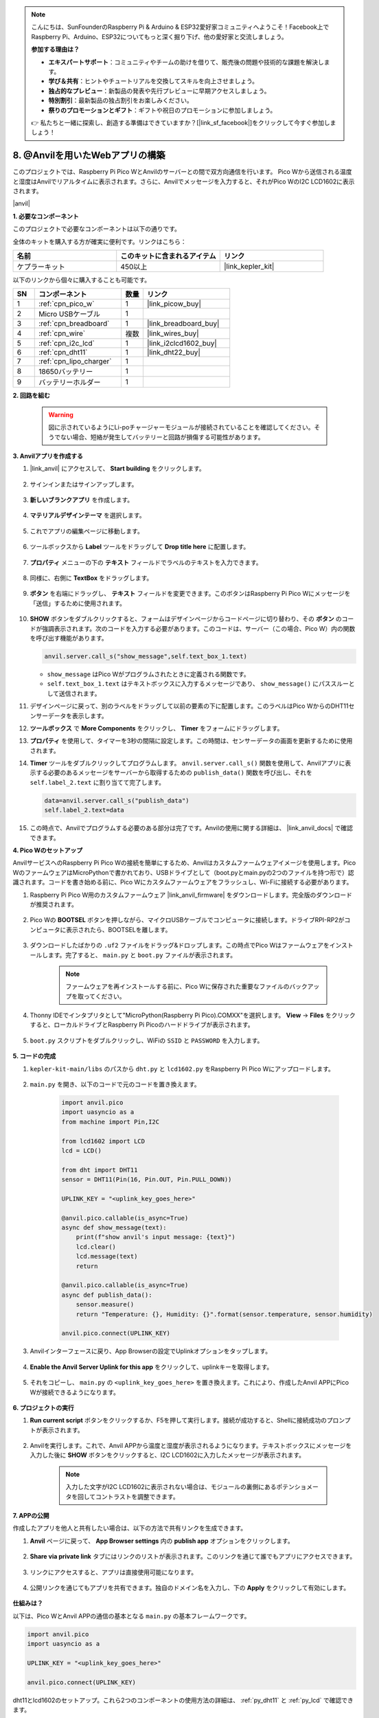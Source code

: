 .. note::

    こんにちは、SunFounderのRaspberry Pi & Arduino & ESP32愛好家コミュニティへようこそ！Facebook上でRaspberry Pi、Arduino、ESP32についてもっと深く掘り下げ、他の愛好家と交流しましょう。

    **参加する理由は？**

    - **エキスパートサポート**：コミュニティやチームの助けを借りて、販売後の問題や技術的な課題を解決します。
    - **学び＆共有**：ヒントやチュートリアルを交換してスキルを向上させましょう。
    - **独占的なプレビュー**：新製品の発表や先行プレビューに早期アクセスしましょう。
    - **特別割引**：最新製品の独占割引をお楽しみください。
    - **祭りのプロモーションとギフト**：ギフトや祝日のプロモーションに参加しましょう。

    👉 私たちと一緒に探索し、創造する準備はできていますか？[|link_sf_facebook|]をクリックして今すぐ参加しましょう！

8. @Anvilを用いたWebアプリの構築
===================================

このプロジェクトでは、Raspberry Pi Pico WとAnvilのサーバーとの間で双方向通信を行います。
Pico Wから送信される温度と湿度はAnvilでリアルタイムに表示されます。さらに、Anvilでメッセージを入力すると、それがPico WのI2C LCD1602に表示されます。

|anvil|

**1. 必要なコンポーネント**

このプロジェクトで必要なコンポーネントは以下の通りです。

全体のキットを購入する方が確実に便利です。リンクはこちら：

.. list-table::
    :widths: 20 20 20
    :header-rows: 1

    *   - 名前	
        - このキットに含まれるアイテム
        - リンク
    *   - ケプラーキット	
        - 450以上
        - |link_kepler_kit|

以下のリンクから個々に購入することも可能です。

.. list-table::
    :widths: 5 20 5 20
    :header-rows: 1

    *   - SN
        - コンポーネント	
        - 数量
        - リンク

    *   - 1
        - :ref:`cpn_pico_w`
        - 1
        - |link_picow_buy|
    *   - 2
        - Micro USBケーブル
        - 1
        - 
    *   - 3
        - :ref:`cpn_breadboard`
        - 1
        - |link_breadboard_buy|
    *   - 4
        - :ref:`cpn_wire`
        - 複数
        - |link_wires_buy|
    *   - 5
        - :ref:`cpn_i2c_lcd`
        - 1
        - |link_i2clcd1602_buy|
    *   - 6
        - :ref:`cpn_dht11`
        - 1
        - |link_dht22_buy|
    *   - 7
        - :ref:`cpn_lipo_charger`
        - 1
        -  
    *   - 8
        - 18650バッテリー
        - 1
        -  
    *   - 9
        - バッテリーホルダー
        - 1
        -  

**2. 回路を組む**

    .. warning:: 
        
        図に示されているようにLi-poチャージャーモジュールが接続されていることを確認してください。そうでない場合、短絡が発生してバッテリーと回路が損傷する可能性があります。

.. image:: img/wiring/8.anvil_bb.png
    :width: 800


**3. Anvilアプリを作成する**

1. |link_anvil| にアクセスして、 **Start building** をクリックします。

    .. image:: img/anvil-1.png

2. サインインまたはサインアップします。

    .. image:: img/anvil-2.png

3. **新しいブランクアプリ** を作成します。

    .. image:: img/anvil-3.png

4. **マテリアルデザインテーマ** を選択します。

    .. image:: img/anvil-4.png

5. これでアプリの編集ページに移動します。

    .. image:: img/anvil-5.png

6. ツールボックスから **Label** ツールをドラッグして **Drop title here** に配置します。

    .. image:: img/anvil-6.png

7. **プロパティ** メニューの下の **テキスト** フィールドでラベルのテキストを入力できます。

    .. image:: img/anvil-7.png

8. 同様に、右側に **TextBox** をドラッグします。

    .. image:: img/anvil-17.png

9. **ボタン** を右端にドラッグし、 **テキスト** フィールドを変更できます。このボタンはRaspberry Pi Pico Wにメッセージを「送信」するために使用されます。

    .. image:: img/anvil-14.png

10. **SHOW** ボタンをダブルクリックすると、フォームはデザインページからコードページに切り替わり、その **ボタン** のコードが強調表示されます。次のコードを入力する必要があります。このコードは、サーバー（この場合、Pico W）内の関数を呼び出す機能があります。

    .. code-block:: python
    
        anvil.server.call_s("show_message",self.text_box_1.text)

    * ``show_message`` はPico Wがプログラムされたときに定義される関数です。
    * ``self.text_box_1.text`` はテキストボックスに入力するメッセージであり、 ``show_message()`` にパススルーとして送信されます。

    .. image:: img/anvil-15.png

11. デザインページに戻って、別のラベルをドラッグして以前の要素の下に配置します。このラベルはPico WからのDHT11センサーデータを表示します。

    .. image:: img/anvil-9.png

12. **ツールボックス** で **More Components** をクリックし、 **Timer** をフォームにドラッグします。

    .. image:: img/anvil-12.png

13. **プロパティ** を使用して、タイマーを3秒の間隔に設定します。この時間は、センサーデータの画面を更新するために使用されます。

    .. image:: img/anvil-18.png

14. **Timer** ツールをダブルクリックしてプログラムします。 ``anvil.server.call_s()`` 関数を使用して、Anvilアプリに表示する必要のあるメッセージをサーバーから取得するための ``publish_data()`` 関数を呼び出し、それを ``self.label_2.text`` に割り当てて完了します。

    .. code-block:: python

        data=anvil.server.call_s("publish_data")
        self.label_2.text=data
    
    .. image:: img/anvil-16.png

15. この時点で、Anvilでプログラムする必要のある部分は完了です。Anvilの使用に関する詳細は、 |link_anvil_docs| で確認できます。


**4. Pico Wのセットアップ**

AnvilサービスへのRaspberry Pi Pico Wの接続を簡単にするため、Anvilはカスタムファームウェアイメージを使用します。Pico WのファームウェアはMicroPythonで書かれており、USBドライブとして（boot.pyとmain.pyの2つのファイルを持つ形で）認識されます。コードを書き始める前に、Pico Wにカスタムファームウェアをフラッシュし、Wi-Fiに接続する必要があります。

1. Raspberry Pi Pico W用のカスタムファームウェア |link_anvil_firmware| をダウンロードします。完全版のダウンロードが推奨されます。

    .. image:: img/anvil-p-1.png

2. Pico Wの **BOOTSEL** ボタンを押しながら、マイクロUSBケーブルでコンピュータに接続します。ドライブRPI-RP2がコンピュータに表示されたら、BOOTSELを離します。

    .. image:: img/anvil-p-2.png
        :width: 300

3. ダウンロードしたばかりの ``.uf2`` ファイルをドラッグ&ドロップします。この時点でPico Wはファームウェアをインストールします。完了すると、 ``main.py`` と ``boot.py`` ファイルが表示されます。

    .. note::
        ファームウェアを再インストールする前に、Pico Wに保存された重要なファイルのバックアップを取ってください。

    .. image:: img/anvil-p-3.png

4. Thonny IDEでインタプリタとして"MicroPython(Raspberry Pi Pico).COMXX"を選択します。 **View** -> **Files** をクリックすると、ローカルドライブとRaspberry Pi Picoのハードドライブが表示されます。

    .. image:: img/anvil-20.png

5. ``boot.py`` スクリプトをダブルクリックし、WiFiの ``SSID`` と ``PASSWORD`` を入力します。

    .. image:: img/anvil-21.png

**5. コードの完成**

#. ``kepler-kit-main/libs`` のパスから ``dht.py`` と ``lcd1602.py`` をRaspberry Pi Pico Wにアップロードします。

    .. image:: img/anvil-22.png

#. ``main.py`` を開き、以下のコードで元のコードを置き換えます。

    .. code-block:: python

        import anvil.pico
        import uasyncio as a
        from machine import Pin,I2C

        from lcd1602 import LCD
        lcd = LCD()

        from dht import DHT11
        sensor = DHT11(Pin(16, Pin.OUT, Pin.PULL_DOWN))

        UPLINK_KEY = "<uplink_key_goes_here>"

        @anvil.pico.callable(is_async=True)
        async def show_message(text):
            print(f"show anvil's input message: {text}")
            lcd.clear()
            lcd.message(text)
            return

        @anvil.pico.callable(is_async=True)
        async def publish_data():
            sensor.measure()
            return "Temperature: {}, Humidity: {}".format(sensor.temperature, sensor.humidity)

        anvil.pico.connect(UPLINK_KEY)

#. Anvilインターフェースに戻り、App Browserの設定でUplinkオプションをタップします。

    .. image:: img/anvil-p-6.png

#. **Enable the Anvil Server Uplink for this app** をクリックして、uplinkキーを取得します。

    .. image:: img/anvil-p-7.png

#. それをコピーし、 ``main.py`` の ``<uplink_key_goes_here>`` を置き換えます。これにより、作成したAnvil APPにPico Wが接続できるようになります。

    .. image:: img/anvil-p-8.png



**6. プロジェクトの実行**

1. **Run current script** ボタンをクリックするか、F5を押して実行します。接続が成功すると、Shellに接続成功のプロンプトが表示されます。

    .. image:: img/anvil-19.png

2. Anvilを実行します。これで、Anvil APPから温度と湿度が表示されるようになります。テキストボックスにメッセージを入力した後に **SHOW** ボタンをクリックすると、I2C LCD1602に入力したメッセージが表示されます。

    .. note::
        入力した文字がI2C LCD1602に表示されない場合は、モジュールの裏側にあるポテンショメータを回してコントラストを調整できます。

    .. image:: img/anvil-r-2.png

**7. APPの公開**

作成したアプリを他人と共有したい場合は、以下の方法で共有リンクを生成できます。

1. **Anvil** ページに戻って、 **App Browser settings** 内の **publish app** オプションをクリックします。

    .. image:: img/anvil-s-1.png

2. **Share via private link** タブにはリンクのリストが表示されます。このリンクを通じて誰でもアプリにアクセスできます。

    .. image:: img/anvil-s-2.png

3. リンクにアクセスすると、アプリは直接使用可能になります。

    .. image:: img/anvil-s-3.png

4. 公開リンクを通じてもアプリを共有できます。独自のドメイン名を入力し、下の **Apply** をクリックして有効にします。

    .. image:: img/anvil-s-4.png

**仕組みは？**

以下は、Pico WとAnvil APPの通信の基本となる ``main.py`` の基本フレームワークです。

.. code-block:: python

    import anvil.pico
    import uasyncio as a

    UPLINK_KEY = "<uplink_key_goes_here>"

    anvil.pico.connect(UPLINK_KEY)

dht11とlcd1602のセットアップ。これら2つのコンポーネントの使用方法の詳細は、 :ref:`py_dht11` と :ref:`py_lcd` で確認できます。

.. code-block:: python
    :emphasize-lines: 5,6

    from machine import Pin,I2C

    from lcd1602 import LCD
    lcd = LCD()

    from dht import DHT11
    sensor = DHT11(Pin(16, Pin.OUT, Pin.PULL_DOWN))

Anvilのコードでは、サーバー（Pico W）の2つの内部関数を呼び出しています。

最初は ``show_message()`` で、この関数はAnvilで入力されたメッセージをLCDに表示させる役割があります。
デコレータ ``@anvil.pico.callable(is_async=True)`` は、この関数をAnvilから呼び出し可能にします。

.. code-block:: python

    @anvil.pico.callable(is_async=True)
    async def show_message(text):
        print(f"show anvil's input message: {text}")
        lcd.clear()
        lcd.message(text)
        return

次は ``publish_data()`` で、これはdht11の値を取得し、温度と湿度をAnvilに返す機能があります。
これもデコレータ ``@anvil.pico.callable(is_async=True)`` を使用して、Anvilから呼び出し可能にします。

.. code-block:: python

    @anvil.pico.callable(is_async=True)
    async def publish_data():
        sensor.measure()
        return "Temperature: {}, Humidity: {}".format(sensor.temperature, sensor.humidity)

